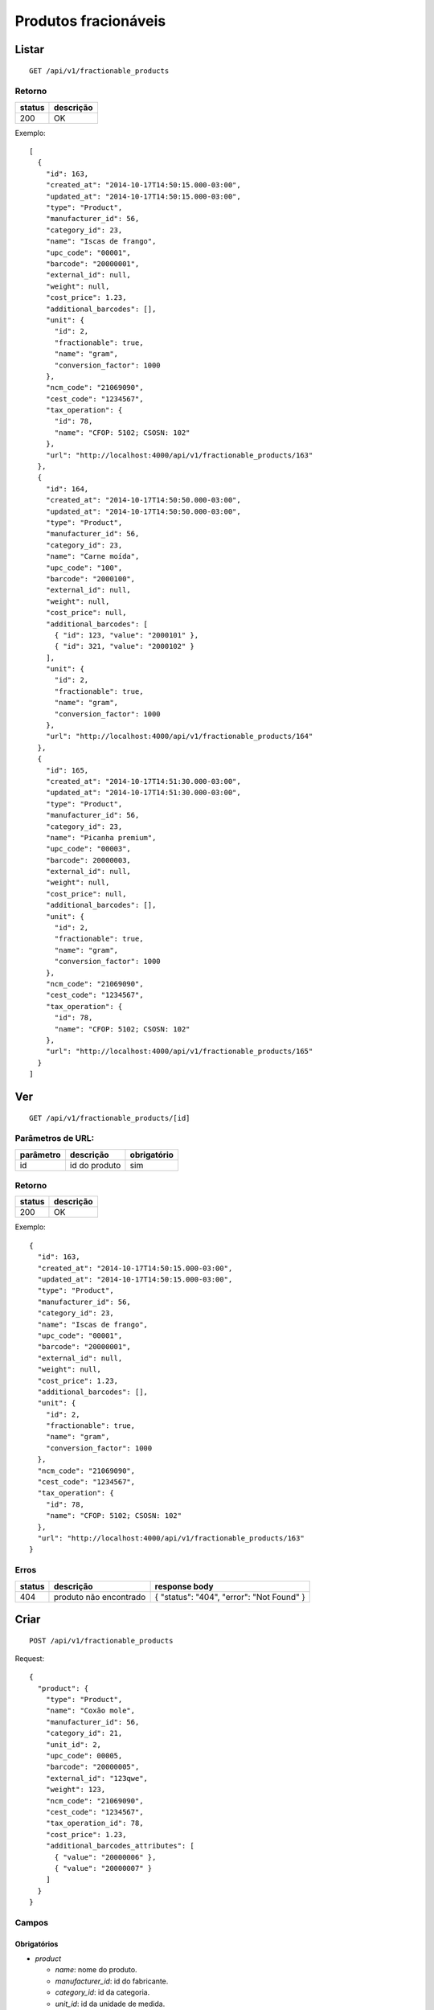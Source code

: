 #####################
Produtos fracionáveis
#####################

Listar
======

::

  GET /api/v1/fractionable_products

Retorno
-------

======  =========
status  descrição
======  =========
200     OK
======  =========

Exemplo::

  [
    {
      "id": 163,
      "created_at": "2014-10-17T14:50:15.000-03:00",
      "updated_at": "2014-10-17T14:50:15.000-03:00",
      "type": "Product",
      "manufacturer_id": 56,
      "category_id": 23,
      "name": "Iscas de frango",
      "upc_code": "00001",
      "barcode": "20000001",
      "external_id": null,
      "weight": null,
      "cost_price": 1.23,
      "additional_barcodes": [],
      "unit": {
        "id": 2,
        "fractionable": true,
        "name": "gram",
        "conversion_factor": 1000
      },
      "ncm_code": "21069090",
      "cest_code": "1234567",
      "tax_operation": {
        "id": 78,
        "name": "CFOP: 5102; CSOSN: 102"
      },
      "url": "http://localhost:4000/api/v1/fractionable_products/163"
    },
    {
      "id": 164,
      "created_at": "2014-10-17T14:50:50.000-03:00",
      "updated_at": "2014-10-17T14:50:50.000-03:00",
      "type": "Product",
      "manufacturer_id": 56,
      "category_id": 23,
      "name": "Carne moída",
      "upc_code": "100",
      "barcode": "2000100",
      "external_id": null,
      "weight": null,
      "cost_price": null,
      "additional_barcodes": [
        { "id": 123, "value": "2000101" },
        { "id": 321, "value": "2000102" }
      ],
      "unit": {
        "id": 2,
        "fractionable": true,
        "name": "gram",
        "conversion_factor": 1000
      },
      "url": "http://localhost:4000/api/v1/fractionable_products/164"
    },
    {
      "id": 165,
      "created_at": "2014-10-17T14:51:30.000-03:00",
      "updated_at": "2014-10-17T14:51:30.000-03:00",
      "type": "Product",
      "manufacturer_id": 56,
      "category_id": 23,
      "name": "Picanha premium",
      "upc_code": "00003",
      "barcode": 20000003,
      "external_id": null,
      "weight": null,
      "cost_price": null,
      "additional_barcodes": [],
      "unit": {
        "id": 2,
        "fractionable": true,
        "name": "gram",
        "conversion_factor": 1000
      },
      "ncm_code": "21069090",
      "cest_code": "1234567",
      "tax_operation": {
        "id": 78,
        "name": "CFOP: 5102; CSOSN: 102"
      },
      "url": "http://localhost:4000/api/v1/fractionable_products/165"
    }
  ]

Ver
===

::

  GET /api/v1/fractionable_products/[id]

Parâmetros de URL:
------------------

=========  ===============  ===========
parâmetro  descrição        obrigatório
=========  ===============  ===========
id         id do produto    sim
=========  ===============  ===========

Retorno
-------

======  =========
status  descrição
======  =========
200     OK
======  =========

Exemplo::

  {
    "id": 163,
    "created_at": "2014-10-17T14:50:15.000-03:00",
    "updated_at": "2014-10-17T14:50:15.000-03:00",
    "type": "Product",
    "manufacturer_id": 56,
    "category_id": 23,
    "name": "Iscas de frango",
    "upc_code": "00001",
    "barcode": "20000001",
    "external_id": null,
    "weight": null,
    "cost_price": 1.23,
    "additional_barcodes": [],
    "unit": {
      "id": 2,
      "fractionable": true,
      "name": "gram",
      "conversion_factor": 1000
    },
    "ncm_code": "21069090",
    "cest_code": "1234567",
    "tax_operation": {
      "id": 78,
      "name": "CFOP: 5102; CSOSN: 102"
    },
    "url": "http://localhost:4000/api/v1/fractionable_products/163"
  }

Erros
-----

==========  ========================  =========================================
status      descrição                 response body
==========  ========================  =========================================
404         produto não encontrado    { "status": "404", "error": "Not Found" }
==========  ========================  =========================================

Criar
=====

::

  POST /api/v1/fractionable_products

Request::

  {
    "product": {
      "type": "Product",
      "name": "Coxão mole",
      "manufacturer_id": 56,
      "category_id": 21,
      "unit_id": 2,
      "upc_code": 00005,
      "barcode": "20000005",
      "external_id": "123qwe",
      "weight": 123,
      "ncm_code": "21069090",
      "cest_code": "1234567",
      "tax_operation_id": 78,
      "cost_price": 1.23,
      "additional_barcodes_attributes": [
        { "value": "20000006" },
        { "value": "20000007" }
      ]
    }
  }

Campos
------

Obrigatórios
^^^^^^^^^^^^

* *product*

  * *name*: nome do produto.
  * *manufacturer_id*: id do fabricante.
  * *category_id*: id da categoria.
  * *unit_id*: id da unidade de medida.

Opcionais
^^^^^^^^^

* *product*

  * *upc_code*: código do produto.
  * *barcode*: código de barras do produto, a ser utilizado no micro market.
  * *external_id*: identificador externo do produto.
  * *weight*: peso do produto (em gramas)
  * *cost_price*: preço de custo
  * *additional_barcodes_attributes*: Array com códigos de barras adicionais.

    * *value*: o código de barras.

  * *ncm_code*: código ncm do produto.
  * *cest_code*: código cest do produto.
  * *tax_operation_id*: id da operação fiscal.

Retorno

Retorno
-------

======  ==================
status  descrição
======  ==================
201     Criado com sucesso
======  ==================

Exemplo::

  {
    "id": 2830,
    "created_at": "2016-02-16T10:20:11.018-02:00",
    "updated_at": "2016-02-16T10:20:11.018-02:00",
    "type": "Product",
    "manufacturer_id": 56,
    "category_id": 21,
    "name": "Coxão mole",
    "upc_code": "00005",
    "barcode": "20000005",
    "external_id": "123qwe",
    "weight": 123,
    "ncm_code": "21069090",
    "cest_code": "1234567",
    "tax_operation": {
      "id": 78,
      "name": "CFOP: 5102; CSOSN: 102"
    },
    "cost_price": 1.23,
    "additional_barcodes": [
      { "id": 123, "value": "20000006" },
      { "id": 321, "value": "20000007" }
    ],
    "unit": {
      "id": 2,
      "fractionable": true,
      "name": "gram",
      "conversion_factor": 1000
    },
    "url": "http://localhost:4000/api/v1/fractionable_products/2830"
  }

Erros
-----

==========  ====================================  ====================================================
status      descrição                             response body
==========  ====================================  ====================================================
400         parâmetros faltando                   { "status": "400", "error": "Bad Request" }
401         não autorizado                        (vazio)
422         erro ao criar                         ver exemplo abaixo
==========  ====================================  ====================================================

422 - erro ao criar

::

  {
    "name": [
      "já está em uso"
    ]
  }

  {
    "unit": [
      "não é fracionável"
    ]
  }


Atualizar
=========

::

  PATCH /api/v1/fractionable_products/[id]

Parâmetros de URL:
------------------

=========  ===============  ===========
parâmetro  descrição        obrigatório
=========  ===============  ===========
id         id do produto    sim
=========  ===============  ===========

Request::

  {
    "product": {
      "name": "Carne moída"
    }
  }

Campos
------

Ao menos um campo interno a *product* deve ser passado.

Caso se deseje remover um *additional_barcode*, deve-se adicionar o atributo
*_destroy* com valor *true* à chamada como no exemplo abaixo::

  {
    "product": {
      "name": "Carne moída",
      "additional_barcodes_attributes": [
        {
          "id": 123,
          "_destroy": true
        }
      ]
    }
  }

Retorno
-------

======  ======================
status  descrição
======  ======================
200     Atualizado com sucesso
======  ======================

Exemplo::

  {
    "id": 2830,
    "created_at": "2016-02-16T10:20:11.018-02:00",
    "updated_at": "2016-02-16T10:20:11.018-02:00",
    "type": "Product",
    "manufacturer_id": 56,
    "category_id": 21,
    "name": "Carne moída",
    "upc_code": "00005",
    "barcode": "20000005",
    "external_id": "123qwe",
    "weight": 123,
    "ncm_code": "21069090",
    "cest_code": "1234567",
    "tax_operation": {
      "id": 78,
      "name": "CFOP: 5102; CSOSN: 102"
    },
    "cost_price": 1.23,
    "additional_barcodes": [
      { "id": 321, "value": "20000007" }
    ],
    "unit": {
      "id": 2,
      "fractionable": true,
      "name": "gram",
      "conversion_factor": 1000
    },
    "url": "http://localhost:4000/api/v1/fractionable_products/2830"
  }

Erros
-----

==========  ====================================  ====================================================
status      descrição                             response body
==========  ====================================  ====================================================
400         parâmetros faltando                   { "status": "400", "error": "Bad Request" }
401         não autorizado                        (vazio)
404         produto não encontrado                { "status": "404", "error": "Not Found" }
422         erro ao atualizar                     ver exemplo abaixo
==========  ====================================  ====================================================

422 - erro ao atualizar

::

  {
    "name": [
      "não pode ficar em branco"
    ]
  }

Excluir
=======

::

  DELETE /api/v1/fractionable_products/[id]

Parâmetros de URL:
------------------

=========  ===============  ===========
parâmetro  descrição        obrigatório
=========  ===============  ===========
id         id do produto    sim
=========  ===============  ===========

Retorno
-------

======  ====================  =============
status  descrição             response body
======  ====================  =============
204     Excluído com sucesso  (vazio)
======  ====================  =============


Erros
-----

==========  ====================================  ====================================================
status      descrição                             response body
==========  ====================================  ====================================================
404         produto não encontrado                { "status": "404", "error": "Not Found" }
==========  ====================================  ====================================================
